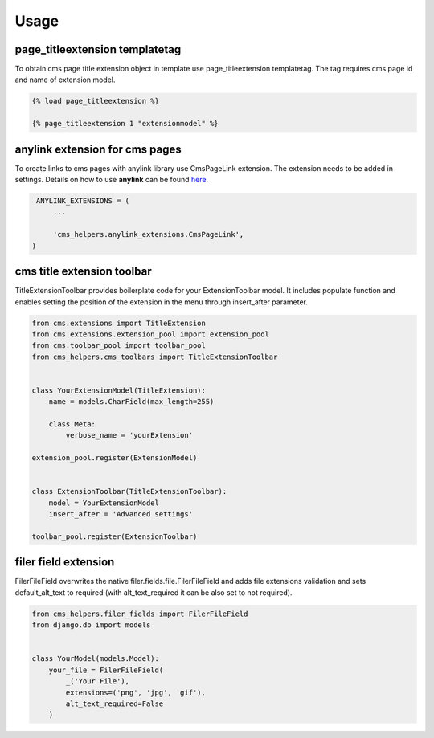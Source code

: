 Usage
=====

page_titleextension templatetag
-------------------------------

To obtain cms page title extension object in template use
page_titleextension templatetag. The tag requires cms page id
and name of extension model.


.. code-block:: text

    {% load page_titleextension %}

    {% page_titleextension 1 "extensionmodel" %}


anylink extension for cms pages
-------------------------------

To create links to cms pages with anylink library use CmsPageLink extension.
The extension needs to be added in settings. Details on how to use **anylink**
can be found `here <https://django-anylink.readthedocs.io/en/latest/>`_.


.. code-block:: python

    ANYLINK_EXTENSIONS = (
        ...

        'cms_helpers.anylink_extensions.CmsPageLink',
   )


cms title extension toolbar
---------------------------

TitleExtensionToolbar provides boilerplate code for your ExtensionToolbar model.
It includes populate function and enables setting the position
of the extension in the menu through insert_after parameter.


.. code-block:: python

    from cms.extensions import TitleExtension
    from cms.extensions.extension_pool import extension_pool
    from cms.toolbar_pool import toolbar_pool
    from cms_helpers.cms_toolbars import TitleExtensionToolbar


    class YourExtensionModel(TitleExtension):
        name = models.CharField(max_length=255)

        class Meta:
            verbose_name = 'yourExtension'

    extension_pool.register(ExtensionModel)


    class ExtensionToolbar(TitleExtensionToolbar):
        model = YourExtensionModel
        insert_after = 'Advanced settings'

    toolbar_pool.register(ExtensionToolbar)


filer field extension
---------------------

FilerFileField overwrites the native filer.fields.file.FilerFileField
and adds file extensions validation and sets default_alt_text
to required (with alt_text_required it can be also set to not required).


.. code-block:: python

    from cms_helpers.filer_fields import FilerFileField
    from django.db import models


    class YourModel(models.Model):
        your_file = FilerFileField(
            _('Your File'),
            extensions=('png', 'jpg', 'gif'),
            alt_text_required=False
        )
